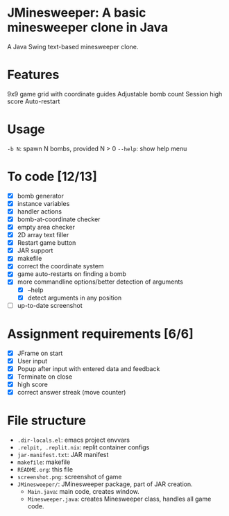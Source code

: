 * JMinesweeper: A basic minesweeper clone in Java
A Java Swing text-based minesweeper clone.
[[https://forthebadge.com/images/badges/made-with-java.svg]]
[[https://forthebadge.com/images/badges/works-on-my-machine.svg]]
[[https://github.com/meepmeme/JavaGameGUI][file:https://github.com/meepmeme/JavaGameGUI/screenshot.png]]
* Features
9x9 game grid with coordinate guides
Adjustable bomb count
Session high score
Auto-restart
* Usage
=-b N=: spawn N bombs, provided N > 0
=--help=: show help menu
* To code [12/13]
- [X] bomb generator
- [X] instance variables
- [X] handler actions
- [X] bomb-at-coordinate checker
- [X] empty area checker
- [X] 2D array text filler
- [X] Restart game button
- [X] JAR support
- [X] makefile
- [X] correct the coordinate system
- [X] game auto-restarts on finding a bomb
- [X] more commandline options/better detection of arguments
  - [X] --help
  - [X] detect arguments in any position
- [ ] up-to-date screenshot
* Assignment requirements [6/6]
- [X] JFrame on start
- [X] User input
- [X] Popup after input with entered data and feedback
- [X] Terminate on close
- [X] high score
- [X] correct answer streak (move counter)
* File structure
- ~.dir-locals.el~: emacs project envvars
- ~.relpit, .replit.nix~: replit container configs
- ~jar-manifest.txt~: JAR manifest
- ~makefile~: makefile
- ~README.org~: this file
- ~screenshot.png~: screenshot of game
- ~JMinesweeper/~: JMinesweeper package, part of JAR creation.
  - ~Main.java~: main code, creates window.
  - ~Minesweeper.java~: creates Minesweeper class, handles all game code.
